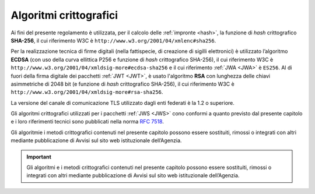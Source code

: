 .. _`§6`:

Algoritmi crittografici
=======================

.. highlights:

   Requisiti minimi circa gli algoritmi crittografici utilizzati
   per assicurare autenticità, integrità e confidenzialità al procedimento.

Ai fini del presente regolamento è utilizzata, per il calcolo delle
:ref:`impronte <hash>`, la funzione di *hash* crittografico **SHA-256**, il cui
riferimento W3C è ``http://www.w3.org/2001/04/xmlenc#sha256``.

Per la realizzazione tecnica di firme digitali (nella fattispecie,
di creazione di sigilli elettronici) è utilizzato l’algoritmo
**ECDSA** (con uso della curva ellittica P256 e funzione di *hash*
crittografico SHA-256), il cui riferimento W3C è
``http://www.w3.org/2001/04/xmldsig-more#ecdsa-sha256`` e il cui
riferimento :ref:`JWA <JWA>` è ``ES256``.
Al di fuori della firma digitale dei pacchetti :ref:`JWT <JWT>`, è usato
l'algoritmo **RSA** con lunghezza delle chiavi asimmetriche di 2048 bit
(e funzione di *hash* crittografico SHA-256), il cui riferimento W3C è
``http://www.w3.org/2001/04/xmldsig-more#rsa-sha256``.

La versione del canale di comunicazione TLS utilizzato dagli enti federati
è la 1.2 o superiore.

Gli algoritmi crittografici utilizzati per i pacchetti :ref:`JWS <JWS>`
cono conformi a quanto previsto dal presente capitolo e i loro riferimenti
tecnici sono pubblicati nella norma :RFC:`7518`.

Gli algoritmie i metodi crittografici contenuti nel presente capitolo
possono essere sostituiti, rimossi o integrati con altri mediante
pubblicazione di Avvisi sul sito web istituzionale dell’Agenzia.


.. important::
   Gli algoritmi e i metodi crittografici contenuti nel presente
   capitolo possono essere sostituiti, rimossi o integrati con altri
   mediante pubblicazione di Avvisi sul sito web istituzionale
   dell’Agenzia.


.. forum_italia::
   :topic_id: 12096
   :scope: document
